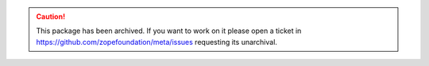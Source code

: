 .. caution:: 

    This package has been archived. If you want to work on it please open a ticket in https://github.com/zopefoundation/meta/issues requesting its unarchival.
